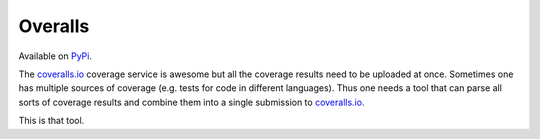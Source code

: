 Overalls
========

|overalls-ci|_ |overalls-cover|_

.. |overalls-ci| image:: https://travis-ci.org/hodgestar/overalls.png?branch=master
.. _overalls-ci: https://travis-ci.org/hodgestar/overalls

.. |overalls-cover| image:: https://coveralls.io/repos/hodgestar/overalls/badge.png?branch=master
.. _overalls-cover: https://coveralls.io/r/hodgestar/overalls

Available on `PyPi <https://pypi.python.org/pypi/overalls>`_.

The `coveralls.io <http://coveralls.io>`_ coverage service is awesome
but all the coverage results need to be uploaded at once. Sometimes
one has multiple sources of coverage (e.g. tests for code in different
languages). Thus one needs a tool that can parse all sorts of coverage
results and combine them into a single submission to `coveralls.io
<http://coveralls.io>`_.

This is that tool.
